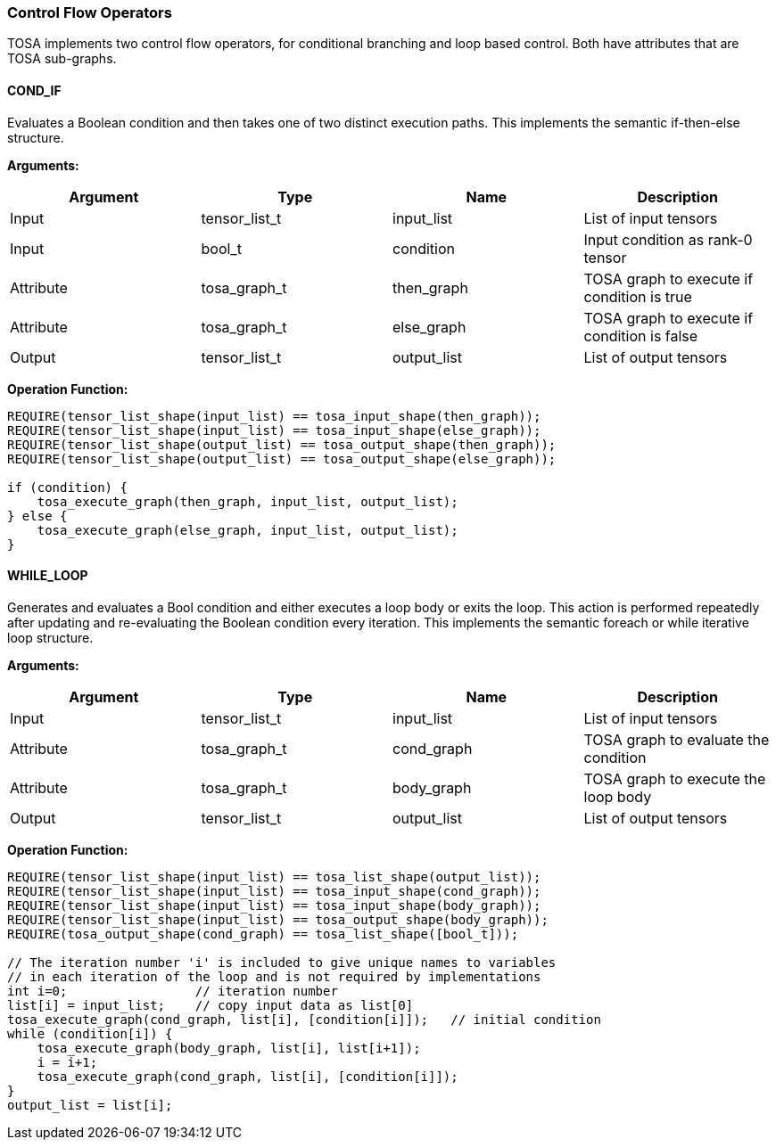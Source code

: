 //
// This confidential and proprietary software may be used only as
// authorised by a licensing agreement from ARM Limited
// (C) COPYRIGHT 2020-2021 ARM Limited
// ALL RIGHTS RESERVED
// The entire notice above must be reproduced on all authorised
// copies and copies may only be made to the extent permitted
// by a licensing agreement from ARM Limited.

=== Control Flow Operators

TOSA implements two control flow operators, for conditional branching and loop based control. Both have attributes that are TOSA sub-graphs.

==== COND_IF

Evaluates a Boolean condition and then takes one of two distinct execution paths. This implements the semantic if-then-else structure.

*Arguments:*

|===
|Argument|Type|Name|Description

|Input |tensor_list_t  |input_list |List of input tensors
|Input |bool_t         |condition  |Input condition as rank-0 tensor
|Attribute|tosa_graph_t|then_graph |TOSA graph to execute if condition is true
|Attribute|tosa_graph_t|else_graph |TOSA graph to execute if condition is false
|Output|tensor_list_t  |output_list|List of output tensors
|===

*Operation Function:*

[source,c++]
----
REQUIRE(tensor_list_shape(input_list) == tosa_input_shape(then_graph));
REQUIRE(tensor_list_shape(input_list) == tosa_input_shape(else_graph));
REQUIRE(tensor_list_shape(output_list) == tosa_output_shape(then_graph));
REQUIRE(tensor_list_shape(output_list) == tosa_output_shape(else_graph));

if (condition) {
    tosa_execute_graph(then_graph, input_list, output_list);
} else {
    tosa_execute_graph(else_graph, input_list, output_list);
}
----

==== WHILE_LOOP

Generates and evaluates a Bool condition and either executes a loop body or exits the loop. This action is performed repeatedly after updating and re-evaluating the Boolean condition every iteration. This implements the semantic foreach or while iterative loop structure.

*Arguments:*

|===
|Argument|Type|Name|Description

|Input |tensor_list_t  |input_list |List of input tensors
|Attribute|tosa_graph_t|cond_graph |TOSA graph to evaluate the condition
|Attribute|tosa_graph_t|body_graph |TOSA graph to execute the loop body
|Output|tensor_list_t  |output_list|List of output tensors
|===

*Operation Function:*

[source,c++]
----
REQUIRE(tensor_list_shape(input_list) == tosa_list_shape(output_list));
REQUIRE(tensor_list_shape(input_list) == tosa_input_shape(cond_graph));
REQUIRE(tensor_list_shape(input_list) == tosa_input_shape(body_graph));
REQUIRE(tensor_list_shape(input_list) == tosa_output_shape(body_graph));
REQUIRE(tosa_output_shape(cond_graph) == tosa_list_shape([bool_t]));

// The iteration number 'i' is included to give unique names to variables
// in each iteration of the loop and is not required by implementations
int i=0;                 // iteration number
list[i] = input_list;    // copy input data as list[0]
tosa_execute_graph(cond_graph, list[i], [condition[i]]);   // initial condition
while (condition[i]) {
    tosa_execute_graph(body_graph, list[i], list[i+1]);
    i = i+1;
    tosa_execute_graph(cond_graph, list[i], [condition[i]]);
}
output_list = list[i];
----
